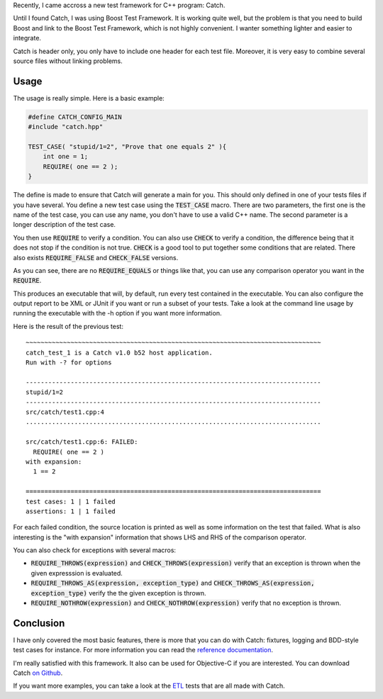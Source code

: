 Recently, I came accross a new test framework for C++ program: Catch. 

Until I found Catch, I was using Boost Test Framework. It is working quite well,
but the problem is that you need to build Boost and link to the Boost Test
Framework, which is not highly convenient. I wanter something lighter and easier
to integrate.

Catch is header only, you only have to include one header for each test file.
Moreover, it is very easy to combine several source files without linking
problems.

Usage
*****

The usage is really simple. Here is a basic example: 

.. code:: cpp

    #define CATCH_CONFIG_MAIN
    #include "catch.hpp"

    TEST_CASE( "stupid/1=2", "Prove that one equals 2" ){
        int one = 1;
        REQUIRE( one == 2 );
    }

The define is made to ensure that Catch will generate a main for you. This
should only defined in one of your tests files if you have several. You define a
new test case using the :code:`TEST_CASE` macro. There are two parameters, the
first one is the name of the test case, you can use any name, you don't have to
use a valid C++ name. The second parameter is a longer description of the test
case.

You then use :code:`REQUIRE` to verify a condition. You can also use
:code:`CHECK` to verify a condition, the difference being that it does not stop
if the condition is not true. :code:`CHECK` is a good tool to put together some
conditions that are related. There also exists :code:`REQUIRE_FALSE` and
:code:`CHECK_FALSE` versions.

As you can see, there are no :code:`REQUIRE_EQUALS` or things like that, you can
use any comparison operator you want in the :code:`REQUIRE`. 

This produces an executable that will, by default, run every test contained in
the executable. You can also configure the output report to be XML or JUnit if
you want or run a subset of your tests. Take a look at the command line usage by
running the executable with the -h option if you want more information. 

Here is the result of the previous test::


    ~~~~~~~~~~~~~~~~~~~~~~~~~~~~~~~~~~~~~~~~~~~~~~~~~~~~~~~~~~~~~~~~~~~~~~~~~~~~~~~
    catch_test_1 is a Catch v1.0 b52 host application.
    Run with -? for options

    -------------------------------------------------------------------------------
    stupid/1=2
    -------------------------------------------------------------------------------
    src/catch/test1.cpp:4
    ...............................................................................

    src/catch/test1.cpp:6: FAILED:
      REQUIRE( one == 2 )
    with expansion:
      1 == 2

    ===============================================================================
    test cases: 1 | 1 failed
    assertions: 1 | 1 failed

For each failed condition, the source location is printed as well as some
information on the test that failed. What is also interesting is the "with
expansion" information that shows LHS and RHS of the comparison operator.

You can also check for exceptions with several macros:

* :code:`REQUIRE_THROWS(expression)` and :code:`CHECK_THROWS(expression)`
  verify that an exception is thrown when the given expresssion is evaluated. 
* :code:`REQUIRE_THROWS_AS(expression, exception_type)` and
  :code:`CHECK_THROWS_AS(expression, exception_type)` verify the the given
  exception is thrown. 
* :code:`REQUIRE_NOTHROW(expression)` and :code:`CHECK_NOTHROW(expression)`
  verify that no exception is thrown. 

Conclusion
**********

I have only covered the most basic features, there is more that you can do with
Catch: fixtures, logging and BDD-style test cases for instance. For more
information you can read the `reference documentation
<https://github.com/philsquared/Catch/blob/master/docs/reference-index.md>`_.

I'm really satisfied with this framework. It also can be used for Objective-C if
you are interested. You can download Catch `on Github
<https://github.com/philsquared/Catch>`_.

If you want more examples, you can take a look at the `ETL
<https://github.com/wichtounet/etl/tree/master/test>`_ tests that are all
made with Catch. 
